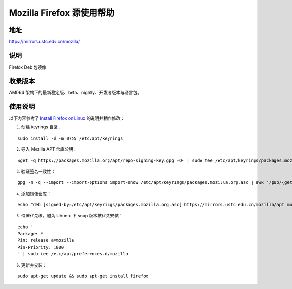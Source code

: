 ===================================
Mozilla Firefox 源使用帮助
===================================

地址
====

https://mirrors.ustc.edu.cn/mozilla/

说明
====

Firefox Deb 包镜像

收录版本
========

AMD64 架构下的最新稳定版、beta、nightly、开发者版本与语言包。

使用说明
========

以下内容参考了 `Install Firefox on Linux <https://support.mozilla.org/en-US/kb/install-firefox-linux#w_install-firefox-deb-package-for-debian-based-distributions>`_
的说明并稍作修改：

1. 创建 keyrings 目录：

::

    sudo install -d -m 0755 /etc/apt/keyrings

2. 导入 Mozilla APT 仓库公钥：

::

    wget -q https://packages.mozilla.org/apt/repo-signing-key.gpg -O- | sudo tee /etc/apt/keyrings/packages.mozilla.org.asc > /dev/null

3. 验证签名一致性：

::

    gpg -n -q --import --import-options import-show /etc/apt/keyrings/packages.mozilla.org.asc | awk '/pub/{getline; gsub(/^ +| +$/,""); if($0 == "35BAA0B33E9EB396F59CA838C0BA5CE6DC6315A3") print "\nThe key fingerprint matches ("$0").\n"; else print "\nVerification failed: the fingerprint ("$0") does not match the expected one.\n"}'

4. 添加镜像仓库：

::

    echo "deb [signed-by=/etc/apt/keyrings/packages.mozilla.org.asc] https://mirrors.ustc.edu.cn/mozilla/apt mozilla main" | sudo tee -a /etc/apt/sources.list.d/mozilla.list > /dev/null

5. 设置优先级，避免 Ubuntu 下 snap 版本被优先安装：

::

    echo '
    Package: *
    Pin: release a=mozilla
    Pin-Priority: 1000
    ' | sudo tee /etc/apt/preferences.d/mozilla

6. 更新并安装：

::

    sudo apt-get update && sudo apt-get install firefox
